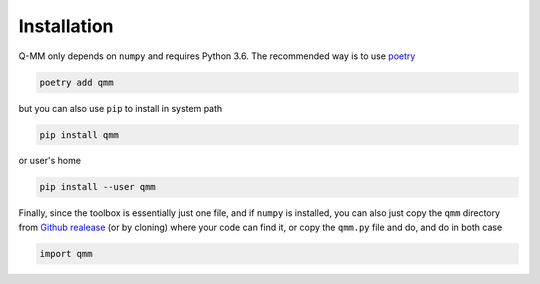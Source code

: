 Installation
============

Q-MM only depends on ``numpy`` and requires Python 3.6. The recommended way is
to use `poetry <https://python-poetry.org/>`_

.. code-block:: sh

   poetry add qmm

but you can also use ``pip`` to install in system path

.. code-block:: sh

   pip install qmm

or user's home

.. code-block:: sh

   pip install --user qmm

Finally, since the toolbox is essentially just one file, and if ``numpy`` is
installed, you can also just copy the ``qmm`` directory from `Github realease
<https://github.com/forieux/qmm/releases>`_ (or by cloning) where your code can
find it, or copy the ``qmm.py`` file and do, and do in both case

.. code-block:: python

   import qmm
